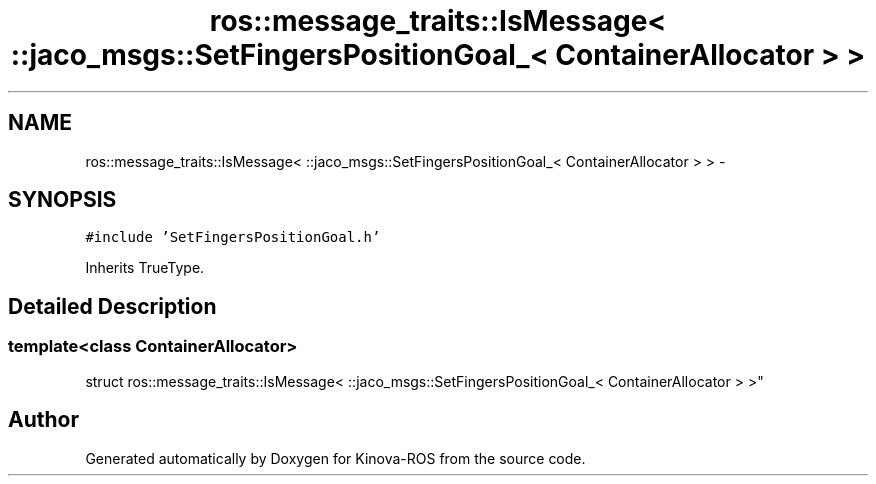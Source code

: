 .TH "ros::message_traits::IsMessage< ::jaco_msgs::SetFingersPositionGoal_< ContainerAllocator > >" 3 "Thu Mar 3 2016" "Version 1.0.1" "Kinova-ROS" \" -*- nroff -*-
.ad l
.nh
.SH NAME
ros::message_traits::IsMessage< ::jaco_msgs::SetFingersPositionGoal_< ContainerAllocator > > \- 
.SH SYNOPSIS
.br
.PP
.PP
\fC#include 'SetFingersPositionGoal\&.h'\fP
.PP
Inherits TrueType\&.
.SH "Detailed Description"
.PP 

.SS "template<class ContainerAllocator>
.br
struct ros::message_traits::IsMessage< ::jaco_msgs::SetFingersPositionGoal_< ContainerAllocator > >"


.SH "Author"
.PP 
Generated automatically by Doxygen for Kinova-ROS from the source code\&.
